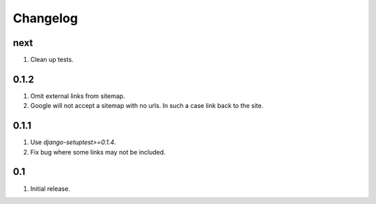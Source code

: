Changelog
=========

next
----
#. Clean up tests.

0.1.2
-----
#. Omit external links from sitemap.
#. Google will not accept a sitemap with no urls. In such a case link back to the site.

0.1.1
-----
#. Use `django-setuptest>=0.1.4`.
#. Fix bug where some links may not be included.

0.1
---
#. Initial release.

